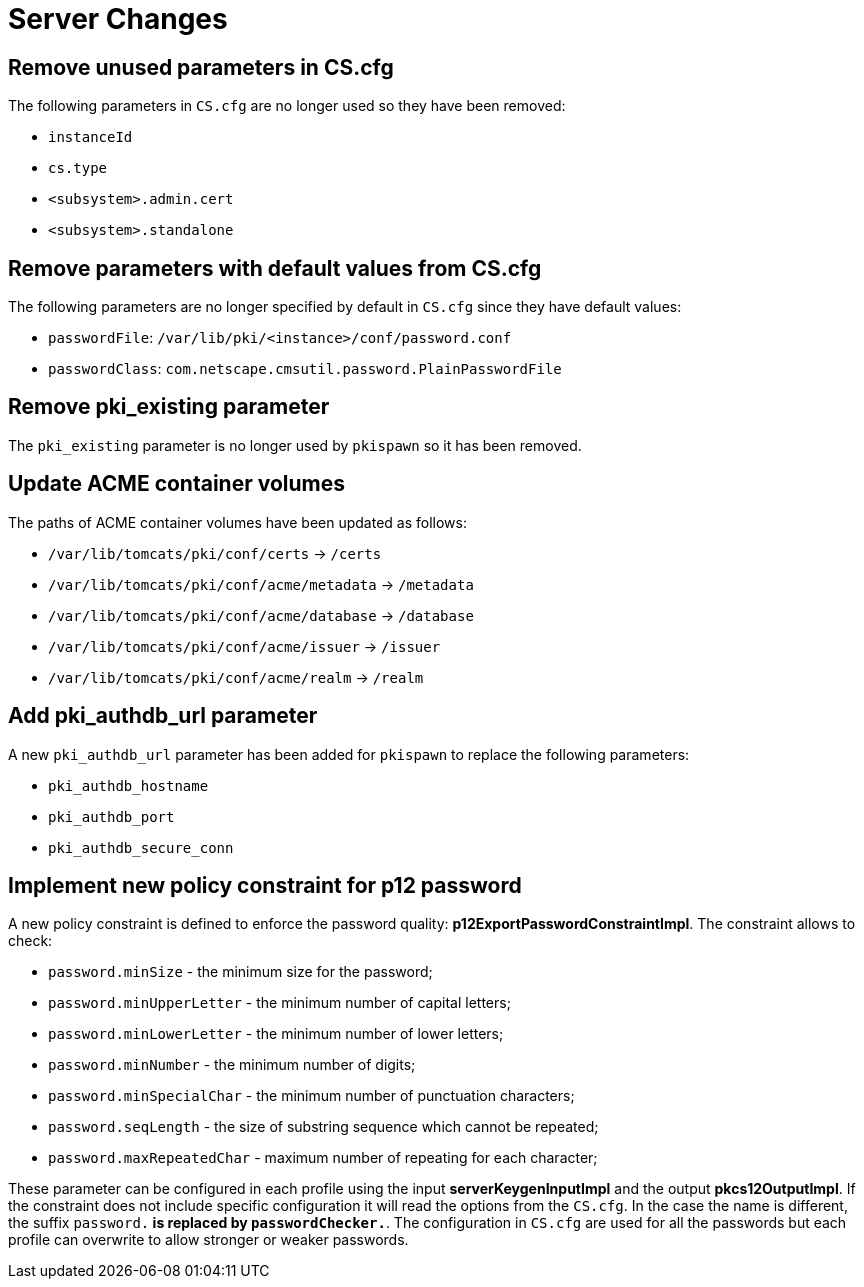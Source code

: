 = Server Changes =

== Remove unused parameters in CS.cfg ==

The following parameters in `CS.cfg` are no longer used
so they have been removed:

* `instanceId`
* `cs.type`
* `<subsystem>.admin.cert`
* `<subsystem>.standalone`

== Remove parameters with default values from CS.cfg ==

The following parameters are no longer specified by default in `CS.cfg`
since they have default values:

* `passwordFile`: `/var/lib/pki/<instance>/conf/password.conf`
* `passwordClass`: `com.netscape.cmsutil.password.PlainPasswordFile`

== Remove pki_existing parameter ==

The `pki_existing` parameter is no longer used by `pkispawn`
so it has been removed.

== Update ACME container volumes ==

The paths of ACME container volumes have been updated as follows:

* `/var/lib/tomcats/pki/conf/certs` -> `/certs`
* `/var/lib/tomcats/pki/conf/acme/metadata` -> `/metadata`
* `/var/lib/tomcats/pki/conf/acme/database` -> `/database`
* `/var/lib/tomcats/pki/conf/acme/issuer` -> `/issuer`
* `/var/lib/tomcats/pki/conf/acme/realm` -> `/realm`

== Add pki_authdb_url parameter ==

A new `pki_authdb_url` parameter has been added for `pkispawn` to replace the following parameters:

* `pki_authdb_hostname`
* `pki_authdb_port`
* `pki_authdb_secure_conn`

== Implement new policy constraint for p12 password ==

A new policy constraint is defined to enforce the password quality: *p12ExportPasswordConstraintImpl*. The constraint allows to check:

* `password.minSize` - the minimum size for the password;
* `password.minUpperLetter` - the minimum number of capital letters;
* `password.minLowerLetter` - the minimum number of lower letters;
* `password.minNumber` - the minimum number of digits;
* `password.minSpecialChar` - the minimum number of punctuation characters;
* `password.seqLength` - the size of substring sequence which cannot be repeated;
* `password.maxRepeatedChar` - maximum number of repeating for each character;


These parameter can be configured in each profile using the input
*serverKeygenInputImpl* and the output *pkcs12OutputImpl*.  If the
constraint does not include specific configuration it will read the
options from the `CS.cfg`. In the case the name is different, the
suffix `password.*` is replaced by `passwordChecker.*`. The configuration in
`CS.cfg` are used for all the passwords but each profile can overwrite
to allow stronger or weaker passwords.

